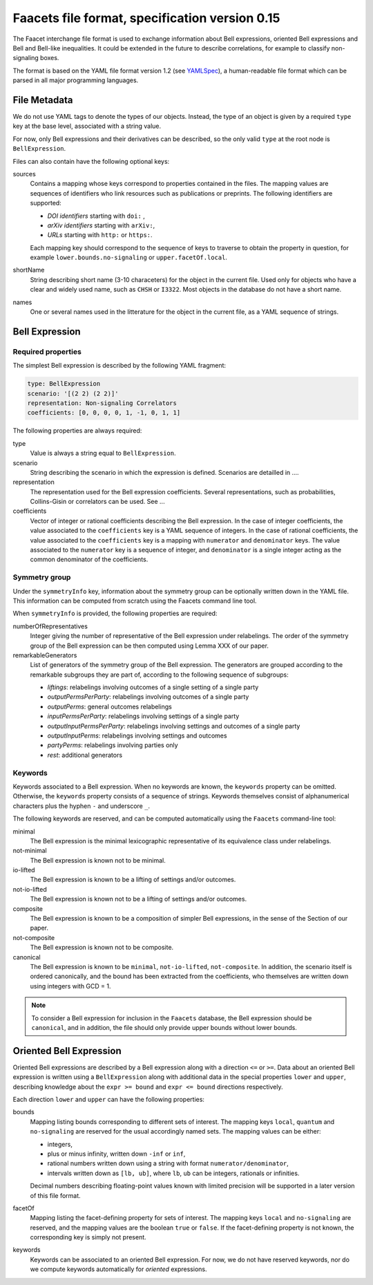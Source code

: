 Faacets file format, specification version 0.15
================================

The Faacet interchange file format is used to exchange information about Bell expressions, oriented Bell expressions and Bell and Bell-like inequalities. It could be extended in the future to describe correlations, for example to classify non-signaling boxes.

The format is based on the YAML file format version 1.2 (see YAMLSpec_), a human-readable file format which can be parsed in all major programming languages.

.. _YAMLSpec: http://www.yaml.org/spec/1.2/spec.html


File Metadata
----------
 
We do not use YAML tags to denote the types of our objects. Instead, the type of an object is given by a  required ``type`` key at the base level, associated with a string value. 

For now, only Bell expressions and their derivatives can be described, so the only valid ``type`` at the root node is ``BellExpression``.

Files can also contain have the following optional keys:

sources
  Contains a mapping whose keys correspond to properties contained in the files. The mapping values are
  sequences of identifiers who link resources such as publications or preprints. The following identifiers are supported:

  - *DOI identifiers* starting with ``doi:`` ,
  - *arXiv identifiers* starting with ``arXiv:``,
  - *URLs* starting with ``http:`` or ``https:``.

  Each mapping key should correspond to the sequence of keys to traverse to obtain the property in question,
  for example ``lower.bounds.no-signaling`` or ``upper.facetOf.local``.

shortName
  String describing short name (3-10 characeters) for the object in the current file. Used only for objects who have
  a clear and widely used name, such as ``CHSH`` or ``I3322``. Most objects in the database do not have a
  short name.

names
  One or several names used in the litterature for the object in the current file, as a YAML sequence of strings.

Bell Expression
------------

Required properties
~~~~~~~~~~~~~~~

The simplest Bell expression is described by the following YAML fragment:

.. code-block:: yaml

    type: BellExpression
    scenario: '[(2 2) (2 2)]'
    representation: Non-signaling Correlators
    coefficients: [0, 0, 0, 0, 1, -1, 0, 1, 1]
      
The following properties are always required:

type
  Value is always a string equal to ``BellExpression``.

scenario
  String describing the scenario in which the expression is defined. Scenarios are detailled in ....

representation
  The representation used for the Bell expression coefficients. Several representations, such as probabilities,
  Collins-Gisin or correlators can be used. See ...

coefficients
  Vector of integer or rational coefficients describing the Bell expression.
  In the case of integer coefficients, the value associated to the ``coefficients`` key is a YAML sequence
  of integers. In the case of rational coefficients, the value associated to the ``coefficients`` key is a mapping
  with ``numerator`` and ``denominator`` keys. The value associated to the  ``numerator`` key is a sequence
  of integer, and ``denominator`` is a single integer acting as the common denominator of the coefficients.

Symmetry group
~~~~~~~~~~~~~

Under the ``symmetryInfo`` key, information about the symmetry group can be optionally written down in the YAML file. This information can be computed from scratch using the Faacets command line tool.

When ``symmetryInfo`` is provided, the following properties are required:

numberOfRepresentatives
  Integer giving the number of representative of the Bell expression under relabelings. The order of the
  symmetry group of the Bell expression can be then computed using Lemma XXX of our paper.

remarkableGenerators
  List of generators of the symmetry group of the Bell expression. The generators are grouped according
  to the remarkable subgroups they are part of, according to the following sequence of subgroups:

  - *liftings*: relabelings involving outcomes of a single setting of a single party
  - *outputPermsPerParty*: relabelings involving outcomes of a single party
  - *outputPerms*: general outcomes relabelings
  - *inputPermsPerParty*: relabelings involving settings of a single party
  - *outputInputPermsPerParty*: relabelings involving settings and outcomes of a single party
  - *outputInputPerms*: relabelings involving settings and outcomes
  - *partyPerms*: relabelings involving parties only
  - *rest*: additional generators

.. todo:: Add link to our paper, to the Faacets command line tool documentation

Keywords
~~~~~~~~

Keywords associated to a Bell expression. When no keywords are known, the ``keywords`` property can be omitted. Otherwise, the ``keywords`` property consists of a sequence of strings. Keywords themselves consist of alphanumerical characters plus the hyphen ``-`` and underscore ``_``.

The following keywords are reserved, and can be computed automatically using the ``Faacets`` command-line tool:

minimal
  The Bell expression is the minimal lexicographic representative of its equivalence class under relabelings.

not-minimal
  The Bell expression is known not to be minimal.

io-lifted
  The Bell expression is known to be a lifting of settings and/or outcomes.

not-io-lifted
  The Bell expression is known not to be a lifting of settings and/or outcomes.

composite
  The Bell expression is known to be a composition of simpler Bell expressions, in the sense of the Section of our paper.

not-composite
  The Bell expression is known not to be composite.

canonical
  The Bell expression is known to be ``minimal``,  ``not-io-lifted``, ``not-composite``. In addition, the scenario itself is ordered canonically, and the bound has been extracted from the coefficients, who themselves are written down using integers with GCD = 1.

.. note:: To consider a Bell expression for inclusion in the ``Faacets`` database, the Bell expression should be ``canonical``, and in addition, the file should only provide upper bounds without lower bounds.

.. todo:: Add link to our paper, to the Faacets command line tool documentation

Oriented Bell Expression
-------------------

Oriented Bell expressions are described by a Bell expression along with a direction ``<=`` or ``>=``. Data about an oriented Bell expression is written using a ``BellExpression`` along with additional data in the special properties ``lower`` and ``upper``, describing knowledge about the ``expr >= bound`` and ``expr <= bound`` directions respectively.

Each direction ``lower`` and ``upper`` can have the following properties:

bounds
  Mapping listing bounds corresponding to different sets of interest. The mapping keys ``local``, ``quantum`` and ``no-signaling`` are reserved for the usual accordingly named sets. The mapping values can be either:

  - integers,
  - plus or minus infinity, written down ``-inf`` or ``inf``,
  - rational numbers written down using a string with format ``numerator/denominator``,
  - intervals written down as ``[lb, ub]``, where ``lb``, ``ub`` can be integers, rationals or infinities.

  Decimal numbers describing floating-point values known with limited precision will be supported in a later version of this file format.

facetOf
  Mapping listing the facet-defining property for sets of interest. The mapping keys ``local`` and ``no-signaling`` are reserved, and the mapping values are the boolean ``true`` or ``false``. If the
  facet-defining property is not known, the corresponding key is simply not present.

keywords
  Keywords can be associated to an oriented Bell expression. For now, we do not have reserved keywords, nor
  do we compute keywords automatically for *oriented* expressions.
